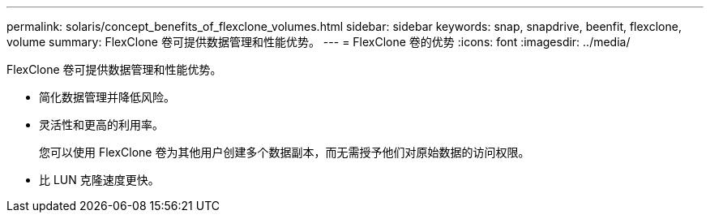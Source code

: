 ---
permalink: solaris/concept_benefits_of_flexclone_volumes.html 
sidebar: sidebar 
keywords: snap, snapdrive, beenfit, flexclone, volume 
summary: FlexClone 卷可提供数据管理和性能优势。 
---
= FlexClone 卷的优势
:icons: font
:imagesdir: ../media/


[role="lead"]
FlexClone 卷可提供数据管理和性能优势。

* 简化数据管理并降低风险。
* 灵活性和更高的利用率。
+
您可以使用 FlexClone 卷为其他用户创建多个数据副本，而无需授予他们对原始数据的访问权限。

* 比 LUN 克隆速度更快。

